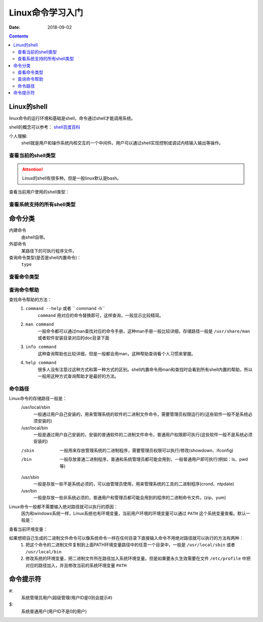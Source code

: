 .. _linux_base_learn:

======================================================================================================================================================
Linux命令学习入门
======================================================================================================================================================

:Date: 2018-09-02

.. contents::



Linux的shell
======================================================================================================================================================

linux命令的运行环境和基础是shell，命令通过shell才能调用系统。

shell的概念可以参考： `shell百度百科 <https://baike.baidu.com/item/shell/99702?fr=aladdin>`_

个人理解:
    shell就是用户和操作系统内核交互的一个中间件。用户可以通过shell实现控制或调试内核输入输出等操作。

查看当前的shell类型
------------------------------------------------------------------------------------------------------------------------------------------------------

.. attention::
    Linux的shell有很多种。但是一般linux默认是bash。

查看当前用户使用的shell类型：

.. code-block:: bash
    :linenos:

    [root@zzjlogin ~]# echo $SHELL
    /bin/bash

查看系统支持的所有shell类型
------------------------------------------------------------------------------------------------------------------------------------------------------

.. code-block:: bash
    :linenos:

    [root@zzjlogin ~]# cat /etc/shells
    /bin/sh
    /bin/bash
    /sbin/nologin
    /bin/dash
    /bin/tcsh
    /bin/csh


命令分类
======================================================================================================================================================

内建命令
  由shell自带。
外部命令
  某路径下的可执行程序文件。
查询命令类型(是否是shell内置命令)：
    ``type``



查看命令类型
------------------------------------------------------------------------------------------------------------------------------------------------------

.. code-block:: bash
    :linenos:

    [root@zzjlogin user1]# type cd
    cd is a shell builtin
    [root@zzjlogin user1]# type service
    service is /usr/sbin/service


查询命令帮助
------------------------------------------------------------------------------------------------------------------------------------------------------

查找命令帮助的方法：
    1. ``command --help`` 或者 `` command -h``
        ``command`` 用对应的命令替换即可，这样查询，一般显示比较精简。
    2. ``man command``
        一般命令都可以通过man查找对应的命令手册，这种man手册一般比较详细，存储路径一般是 ``/usr/share/man`` 或者软件安装目录对应的doc目录下面
    3. ``info command``
        这种查询帮助也比较详细，但是一般都会用man，这种帮助查询看个人习惯来掌握。
    4. ``help command``
        很多人没有注意过这种方式和第一种方式的区别。shell内置命令用man和查找时会看到所有shell内置的帮助，所以一般用这种方式查询帮助才是最好的方法。



命令路径
------------------------------------------------------------------------------------------------------------------------------------------------------

Linux命令的存储路径一般是：
    /usr/local/sbin
        一般通过用户自己安装的，用来管理系统的软件的二进制文件命令，需要管理员权限运行的(这些软件一般不是系统必须安装的)
    /usr/local/bin
        一般是通过用户自己安装的，安装的普通软件的二进制文件命令，普通用户权限即可执行(这些软件一般不是系统必须安装的)
    
    /sbin
        一般用来存放管理系统的二进制程序，需要管理员权限可以执行/修改(showdown、ifconfig)
    /bin
        一般存放普通二进制程序，普通和系统管理员都可能会用到，一般普通用户即可执行(例如：ls、pwd等)
    
    /usr/sbin
        一般是存放一些不是系统必须的，可以由管理员使用，用来管理系统的工具的二进制程序(crond、ntpdate)
    /usr/bin
        一般是存放一些非系统必须的，普通用户和管理员都可能会用到的程序的二进制命令文件。(zip、yum)



Linux命令一般都不需要输入绝对路径就可以执行的原因：
    因为和windows系统一样，Linux系统也有环境变量，当前用户环境的环境变量可以通过 ``PATH`` 这个系统变量查看。默认一般是：

查看当前环境变量：

.. code-block:: bash
    :linenos:

    [root@zzjlogin ~]# echo $PATH       
    /usr/local/sbin:/usr/local/bin:/sbin:/bin:/usr/sbin:/usr/bin:/root/bin


如果想把自己生成的二进制文件命令可以像系统命令一样在任何目录下直接输入命令不用绝对路径就可以执行的方法有两种：
    1. 把这个命令的二进制文件复制到上面PATH环境变量路径中的任意一个目录中，一般是 ``/usr/local/sbin`` 或者 ``/usr/local/bin``
    2. 修改系统的环境变量，把二进制文件所在路径加入系统环境变量。但是如果要永久生效需要在文件 ``/etc/profile`` 中把对应的路径加入，并且修改当前的系统环境变量 ``PATH``

命令提示符
======================================================================================================================================================

#:
    系统管理员用户(超级管理/用户ID是0则会提示#)
$:
    系统普通用户(用户ID不是0的用户)


















